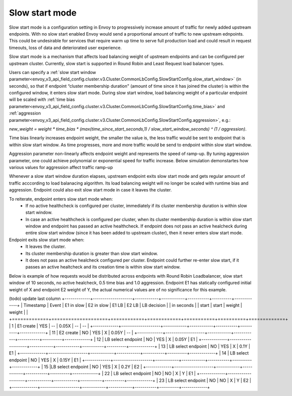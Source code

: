 .. _arch_overview_load_balancing_slow_start:

Slow start mode
===============

Slow start mode is a configuration setting in Envoy to progressively increase amount of traffic for newly added upstream endpoints.
With no slow start enabled Envoy would send a proportional amount of traffic to new upstream ednpoints.
This could be undesirable for services that require warm up time to serve full production load and could result in request timeouts, loss of data and deteriorated user experience.

Slow start mode is a mechanism that affects load balancing weight of upstream endpoints and can be configured per upstream cluster. 
Currently, slow start is supported in Round Robin and Least Request load balancer types.

Users can specify a :ref:`slow start window parameter<envoy_v3_api_field_config.cluster.v3.Cluster.CommonLbConfig.SlowStartConfig.slow_start_window>` (in seconds), so that if endpoint “cluster membership duration" (amount of time since it has joined the cluster) is within the configured window, it enters slow start mode. 
During slow start window, load balancing weight of a particular endpoint will be scaled with :ref:`time bias parameter<envoy_v3_api_field_config.cluster.v3.Cluster.CommonLbConfig.SlowStartConfig.time_bias>`
and :ref:`aggression parameter<envoy_v3_api_field_config.cluster.v3.Cluster.CommonLbConfig.SlowStartConfig.aggression>`, e.g.:

`new_weight = weight * time_bias * (max(time_since_start_seconds,1) / slow_start_window_seconds) ^ (1 / aggression)`.

Time bias linearly increases endpoint weight, the smaller the value is, the less traffic would be sent to endpoint that is within slow start window.
As time progresses, more and more traffic would be send to endpoint within slow start window.

Aggression parameter non-linearly affects endpoint weight and represents the speed of ramp-up.
By tuning aggression parameter, one could achieve polynomial or exponential speed for traffic increase.
Below simulation demonstartes how various values for aggression affect traffic ramp-up

.. image:: /_static/slow_start_aggression.svg
   :width: 60%
   :align: center

Whenever a slow start window duration elapses, upstream endpoint exits slow start mode and gets regular amount of traffic acccording to load balanacing algorithm.
Its load balancing weight will no longer be scaled with runtime bias and aggression. Endpoint could also exit slow start mode in case it leaves the cluster.

To reiterate, endpoint enters slow start mode when:
  * If no active healthcheck is configured per cluster, immediately if its cluster membership duration is within slow start window.
  * In case an active healthcheck is configured per cluster, when its cluster membership duration is within slow start window and endpoint has passed an active healthcheck. 
    If endpoint does not pass an active healcheck during entire slow start window (since it has been added to upstream cluster), then it never enters slow start mode.

Endpoint exits slow start mode when:
  * It leaves the cluster.
  * Its cluster membership duration is greater than slow start window.
  * It does not pass an active healcheck configured per cluster.
    Endpoint could further re-enter slow start, if it passes an active healtcheck and its creation time is within slow start window.

Below is example of how requests would be distributed across endpoints with Round Robin Loadbalancer, slow start window of 10 seconds, no active healcheck, 0.5 time bias and 1.0 aggression.
Endpoint E1 has statically configured initial weight of X and endpoint E2 weight of Y, the actual numerical values are of no significance for this example.

(todo) update last column
+-------------+--------------------+------------+------------+-----------+----------+-------------+
| Timestamp   | Event              | E1 in slow | E2 in slow | E1 LB     | E2 LB    | LB decision |
| in seconds  |                    | start      | start      | weight    | weight   |             |
+=============+====================+============+============+===========+==========+=============+
| 1           |  E1 create         |    YES     |     --     |   0.05X   |    --    |     --      |
+-------------+--------------------+------------+------------+-----------+----------+-------------+
| 11          |  E2 create         |     NO     |    YES     |    X      |   0.05Y  |     --      |
+-------------+--------------------+------------+------------+-----------+----------+-------------+
| 12          | LB select endpoint |     NO     |    YES     |    X      |   0.05Y  |     E1      | 
+-------------+--------------------+------------+------------+-----------+----------+-------------+
| 13          | LB select endpoint |     NO     |    YES     |    X      |   0.1Y   |     E1      | 
+-------------+--------------------+------------+------------+-----------+----------+-------------+
| 14          | LB select endpoint |     NO     |    YES     |    X      |   0.15Y  |     E1      | 
+-------------+--------------------+------------+------------+-----------+----------+-------------+
| 15          |LB select endpoint  |     NO     |    YES     |    X      |   0.2Y   |     E2      | 
+-------------+--------------------+------------+------------+-----------+----------+-------------+
| 22          | LB select endpoint |     NO     |     NO     |    X      |    Y     |     E1      | 
+-------------+--------------------+------------+------------+-----------+----------+-------------+
| 23          | LB select endpoint |     NO     |     NO     |    X      |    Y     |     E2      | 
+-------------+--------------------+------------+------------+-----------+----------+-------------+